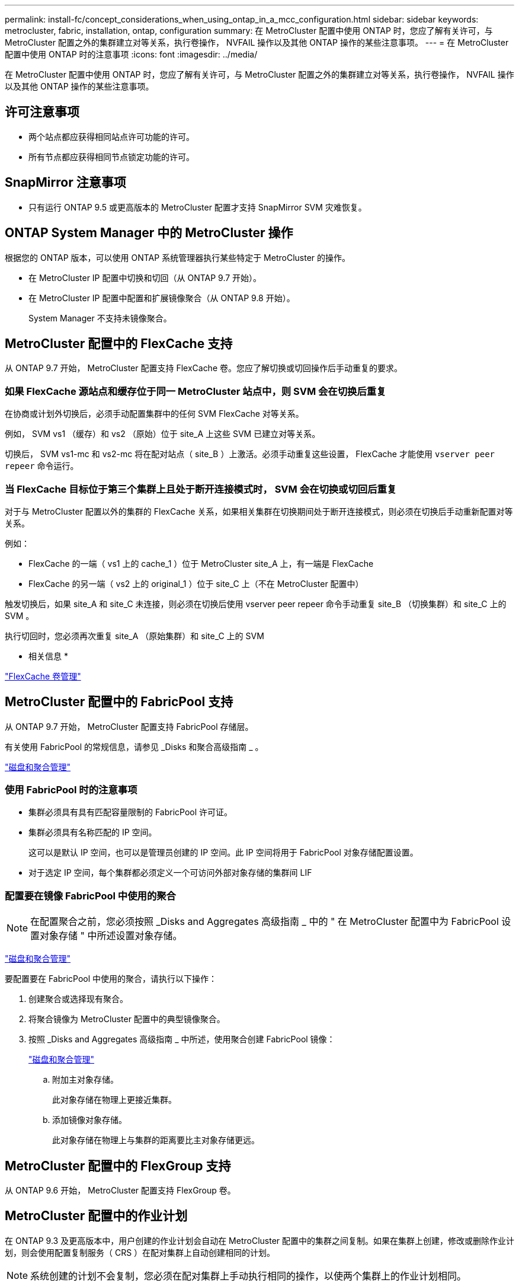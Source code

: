 ---
permalink: install-fc/concept_considerations_when_using_ontap_in_a_mcc_configuration.html 
sidebar: sidebar 
keywords: metrocluster, fabric, installation, ontap, configuration 
summary: 在 MetroCluster 配置中使用 ONTAP 时，您应了解有关许可，与 MetroCluster 配置之外的集群建立对等关系，执行卷操作， NVFAIL 操作以及其他 ONTAP 操作的某些注意事项。 
---
= 在 MetroCluster 配置中使用 ONTAP 时的注意事项
:icons: font
:imagesdir: ../media/


[role="lead"]
在 MetroCluster 配置中使用 ONTAP 时，您应了解有关许可，与 MetroCluster 配置之外的集群建立对等关系，执行卷操作， NVFAIL 操作以及其他 ONTAP 操作的某些注意事项。



== 许可注意事项

* 两个站点都应获得相同站点许可功能的许可。
* 所有节点都应获得相同节点锁定功能的许可。




== SnapMirror 注意事项

* 只有运行 ONTAP 9.5 或更高版本的 MetroCluster 配置才支持 SnapMirror SVM 灾难恢复。




== ONTAP System Manager 中的 MetroCluster 操作

[role="lead"]
根据您的 ONTAP 版本，可以使用 ONTAP 系统管理器执行某些特定于 MetroCluster 的操作。

* 在 MetroCluster IP 配置中切换和切回（从 ONTAP 9.7 开始）。
* 在 MetroCluster IP 配置中配置和扩展镜像聚合（从 ONTAP 9.8 开始）。
+
System Manager 不支持未镜像聚合。





== MetroCluster 配置中的 FlexCache 支持

[role="lead"]
从 ONTAP 9.7 开始， MetroCluster 配置支持 FlexCache 卷。您应了解切换或切回操作后手动重复的要求。



=== 如果 FlexCache 源站点和缓存位于同一 MetroCluster 站点中，则 SVM 会在切换后重复

在协商或计划外切换后，必须手动配置集群中的任何 SVM FlexCache 对等关系。

例如， SVM vs1 （缓存）和 vs2 （原始）位于 site_A 上这些 SVM 已建立对等关系。

切换后， SVM vs1-mc 和 vs2-mc 将在配对站点（ site_B ）上激活。必须手动重复这些设置， FlexCache 才能使用 `vserver peer repeer` 命令运行。



=== 当 FlexCache 目标位于第三个集群上且处于断开连接模式时， SVM 会在切换或切回后重复

对于与 MetroCluster 配置以外的集群的 FlexCache 关系，如果相关集群在切换期间处于断开连接模式，则必须在切换后手动重新配置对等关系。

例如：

* FlexCache 的一端（ vs1 上的 cache_1 ）位于 MetroCluster site_A 上，有一端是 FlexCache
* FlexCache 的另一端（ vs2 上的 original_1 ）位于 site_C 上（不在 MetroCluster 配置中）


触发切换后，如果 site_A 和 site_C 未连接，则必须在切换后使用 vserver peer repeer 命令手动重复 site_B （切换集群）和 site_C 上的 SVM 。

执行切回时，您必须再次重复 site_A （原始集群）和 site_C 上的 SVM

* 相关信息 *

http://docs.netapp.com/ontap-9/topic/com.netapp.doc.pow-fc-mgmt/home.html["FlexCache 卷管理"]



== MetroCluster 配置中的 FabricPool 支持

[role="lead"]
从 ONTAP 9.7 开始， MetroCluster 配置支持 FabricPool 存储层。

有关使用 FabricPool 的常规信息，请参见 _Disks 和聚合高级指南 _ 。

https://docs.netapp.com/ontap-9/topic/com.netapp.doc.dot-cm-psmg/home.html["磁盘和聚合管理"]



=== 使用 FabricPool 时的注意事项

* 集群必须具有具有匹配容量限制的 FabricPool 许可证。
* 集群必须具有名称匹配的 IP 空间。
+
这可以是默认 IP 空间，也可以是管理员创建的 IP 空间。此 IP 空间将用于 FabricPool 对象存储配置设置。

* 对于选定 IP 空间，每个集群都必须定义一个可访问外部对象存储的集群间 LIF




=== 配置要在镜像 FabricPool 中使用的聚合


NOTE: 在配置聚合之前，您必须按照 _Disks and Aggregates 高级指南 _ 中的 " 在 MetroCluster 配置中为 FabricPool 设置对象存储 " 中所述设置对象存储。

https://docs.netapp.com/ontap-9/topic/com.netapp.doc.dot-cm-psmg/home.html["磁盘和聚合管理"]

要配置要在 FabricPool 中使用的聚合，请执行以下操作：

. 创建聚合或选择现有聚合。
. 将聚合镜像为 MetroCluster 配置中的典型镜像聚合。
. 按照 _Disks and Aggregates 高级指南 _ 中所述，使用聚合创建 FabricPool 镜像：
+
https://docs.netapp.com/ontap-9/topic/com.netapp.doc.dot-cm-psmg/home.html["磁盘和聚合管理"]

+
.. 附加主对象存储。
+
此对象存储在物理上更接近集群。

.. 添加镜像对象存储。
+
此对象存储在物理上与集群的距离要比主对象存储更远。







== MetroCluster 配置中的 FlexGroup 支持

从 ONTAP 9.6 开始， MetroCluster 配置支持 FlexGroup 卷。



== MetroCluster 配置中的作业计划

[role="lead"]
在 ONTAP 9.3 及更高版本中，用户创建的作业计划会自动在 MetroCluster 配置中的集群之间复制。如果在集群上创建，修改或删除作业计划，则会使用配置复制服务（ CRS ）在配对集群上自动创建相同的计划。


NOTE: 系统创建的计划不会复制，您必须在配对集群上手动执行相同的操作，以使两个集群上的作业计划相同。



== 从 MetroCluster 站点与第三个集群建立集群对等关系

[role="lead"]
由于不会复制对等配置，因此，如果您将 MetroCluster 配置中的一个集群与该配置之外的第三个集群建立对等关系，则还必须在配对 MetroCluster 集群上配置对等关系。这样，在发生切换时可以保持对等关系。

非 MetroCluster 集群必须运行 ONTAP 8.3 或更高版本。否则，即使已在两个 MetroCluster 配对系统上配置对等关系，如果发生切换，对等关系也会丢失。



== MetroCluster 配置中的 LDAP 客户端配置复制

在本地集群上的 Storage Virtual Machine （ SVM ）上创建的 LDAP 客户端配置将复制到远程集群上的配对数据 SVM 。例如，如果 LDAP 客户端配置是在本地集群上的管理 SVM 上创建的，则会将其复制到远程集群上的所有管理数据 SVM 。此 MetroCluster 功能旨在使 LDAP 客户端配置在远程集群上的所有配对 SVM 上处于活动状态。



== MetroCluster 配置的网络连接和 LIF 创建准则

[role="lead"]
您应了解如何在 MetroCluster 配置中创建和复制 LIF 。您还必须了解一致性要求，以便在配置网络时做出正确的决策。

* 相关信息 *

https://docs.netapp.com/ontap-9/topic/com.netapp.doc.dot-cm-nmg/home.html["网络和 LIF 管理"]

<<IPspace object replication and subnet configuration requirements>>

<<Requirements for LIF creation in a MetroCluster configuration>>

<<LIF replication and placement requirements and issues>>



=== IP 空间对象复制和子网配置要求

[role="lead"]
您应了解将 IP 空间对象复制到配对集群以及在 MetroCluster 配置中配置子网和 IPv6 的要求。



==== IP 空间复制

在将 IP 空间对象复制到配对集群时，必须考虑以下准则：

* 两个站点的 IP 空间名称必须匹配。
* 必须手动将 IP 空间对象复制到配对集群。
+
在复制 IP 空间之前创建并分配给此 IP 空间的任何 Storage Virtual Machine （ SVM ）都不会复制到配对集群。





==== 子网配置

在 MetroCluster 配置中配置子网时，必须考虑以下准则：

* MetroCluster 配置的两个集群必须在同一 IP 空间中有一个子网，并且子网名称，子网，广播域和网关都相同。
* 两个集群的 IP 范围必须不同。
+
在以下示例中， IP 范围不同：

+
[listing]
----
cluster_A::> network subnet show

IPspace: Default
Subnet                     Broadcast                   Avail/
Name      Subnet           Domain    Gateway           Total    Ranges
--------- ---------------- --------- ------------      -------  ---------------
subnet1   192.168.2.0/24   Default   192.168.2.1       10/10    192.168.2.11-192.168.2.20

cluster_B::> network subnet show
 IPspace: Default
Subnet                     Broadcast                   Avail/
Name      Subnet           Domain    Gateway           Total    Ranges
--------- ---------------- --------- ------------     --------  ---------------
subnet1   192.168.2.0/24   Default   192.168.2.1       10/10    192.168.2.21-192.168.2.30
----




==== IPv6 配置

如果在一个站点上配置了 IPv6 ，则在另一个站点上也必须配置 IPv6 。

* 相关信息 *

xref:concept_considerations_when_using_ontap_in_a_mcc_configuration.adoc[在 MetroCluster 配置中创建 LIF 的要求]

xref:concept_considerations_when_using_ontap_in_a_mcc_configuration.adoc[LIF 复制和放置要求和问题]



=== 在 MetroCluster 配置中创建 LIF 的要求

[role="lead"]
在 MetroCluster 配置中配置网络时，您应了解创建 LIF 的要求。

创建 LIF 时，必须考虑以下准则：

* 光纤通道：必须使用延伸型 VSAN 或延伸型网络结构
* IP/iSCSI ：必须使用第 2 层延伸型网络
* ARP 广播：必须在两个集群之间启用 ARP 广播
* 重复 LIF ：不能在一个 IP 空间中创建多个具有相同 IP 地址的 LIF （重复 LIF ）
* NFS 和 SAN 配置：必须对未镜像聚合和镜像聚合使用不同的 Storage Virtual Machine （ SVM ）




==== 验证 LIF 创建

您可以运行 `MetroCluster check lif` show 命令来确认是否已在 MetroCluster 配置中成功创建 LIF 。如果在创建 LIF 时遇到任何问题，您可以使用 `MetroCluster check lif repair-placement` 命令修复这些问题。

* 相关信息 *

xref:concept_considerations_when_using_ontap_in_a_mcc_configuration.adoc[IP 空间对象复制和子网配置要求]

xref:concept_considerations_when_using_ontap_in_a_mcc_configuration.adoc[LIF 复制和放置要求和问题]



=== LIF 复制和放置要求和问题

[role="lead"]
您应了解 MetroCluster 配置中的 LIF 复制要求。您还应了解复制的 LIF 如何放置在配对集群上，并应了解 LIF 复制或 LIF 放置失败时会出现的问题。



==== 将 LIF 复制到配对集群

在 MetroCluster 配置中的集群上创建 LIF 时， LIF 会复制到配对集群上。LIF 不会按一对一名称进行放置。为了在切换操作后 LIF 的可用性， LIF 放置过程会根据可访问性和端口属性检查来验证端口是否能够托管 LIF 。

要将复制的 LIF 放置在配对集群上，系统必须满足以下条件：

|===


| 条件 | LIF 类型： FC | LIF 类型： IP/iSCSI 


 a| 
节点标识
 a| 
ONTAP 会尝试将复制的 LIF 放置在创建该 LIF 的节点的灾难恢复（ DR ）配对节点上。如果 DR 配对节点不可用，则会使用 DR 辅助配对节点进行放置。
 a| 
ONTAP 会尝试将复制的 LIF 放置在创建该 LIF 的节点的 DR 配对节点上。如果 DR 配对节点不可用，则会使用 DR 辅助配对节点进行放置。



 a| 
端口标识
 a| 
ONTAP 标识 DR 集群上连接的 FC 目标端口。
 a| 
将选择 DR 集群上与源 LIF 位于同一 IP 空间中的端口进行可访问性检查。如果 DR 集群中没有位于同一 IP 空间中的端口，则无法放置 LIF 。

灾难恢复集群中已在同一 IP 空间和子网中托管 LIF 的所有端口都会自动标记为可访问，并可用于放置。这些端口不包括在可访问性检查中。



 a| 
可访问性检查
 a| 
可访问性通过检查 DR 集群中端口上的源网络结构 WWN 连接来确定。如果灾难恢复站点上不存在同一网络结构，则 LIF 会随机放置在灾难恢复配对节点上的端口上。
 a| 
可访问性取决于对从 DR 集群上先前标识的每个端口到要放置的 LIF 的源 IP 地址的地址解析协议（ ARP ）广播的响应。要成功执行可访问性检查，必须允许在两个集群之间进行 ARP 广播。

接收源 LIF 响应的每个端口都将标记为可能放置。



 a| 
端口选择
 a| 
ONTAP 会根据适配器类型和速度等属性对端口进行分类，然后选择具有匹配属性的端口。如果未找到具有匹配属性的端口，则会将 LIF 放置在 DR 配对节点上的随机连接端口上。
 a| 
在可访问性检查期间标记为可访问的端口中， ONTAP 首选与 LIF 子网关联的广播域中的端口。

如果 DR 集群上没有与 LIF 的子网关联的广播域中的可用网络端口，则 ONTAP 会选择可访问源 LIF 的端口。

如果没有可访问源 LIF 的端口，则会从与源 LIF 的子网关联的广播域中选择一个端口，如果不存在此类广播域，则会随机选择一个端口。

ONTAP 会根据适配器类型，接口类型和速度等属性对端口进行分类，然后选择具有匹配属性的端口。



 a| 
LIF 放置
 a| 
在可访问的端口中， ONTAP 会选择负载最低的端口进行放置。
 a| 
从选定端口中， ONTAP 将选择负载最低的端口进行放置。

|===


==== 在 DR 配对节点关闭时放置复制的 LIF

在 DR 配对节点已被接管的节点上创建 iSCSI 或 FC LIF 时，复制的 LIF 将放置在 DR 辅助配对节点上。在后续交还操作之后， LIF 不会自动移动到 DR 配对节点。这可能会导致 LIF 集中在配对集群中的单个节点上。在 MetroCluster 切换操作期间，后续映射属于 Storage Virtual Machine （ SVM ）的 LUN 的尝试将失败。

在执行接管操作或交还操作后，应运行 `MetroCluster check lif show` 命令，以验证 LIF 放置是否正确。如果存在错误，您可以运行 `MetroCluster check lif repair-placement` 命令来解决这些问题。



==== LIF 放置错误

执行切换操作后， `MetroCluster check lif show` 命令显示的 LIF 放置错误将保留下来。如果对存在放置错误 MetroCluster 的 LIF 发出 network interface modify ， network interface rename 或 network interface delete 命令，则该错误将被删除，并且不会显示在 `lIF check lif show` 命令的输出中。



==== LIF 复制失败

您也可以使用 `lf check lif show` 命令检查 MetroCluster 复制是否成功。如果 LIF 复制失败，则会显示一条 EMS 消息。

您可以通过对未找到正确端口的任何 LIF 运行 `MetroCluster check lif repair-placement` 命令来更正复制失败。您应尽快解决任何 LIF 复制失败问题，以便在 MetroCluster 切换操作期间验证 LIF 的可用性。


NOTE: 即使源 SVM 已关闭，但如果目标 SVM 中具有相同 IP 空间和网络的端口中存在属于不同 SVM 的 LIF ，则 LIF 放置可能会正常进行。



==== LIF 在切换后无法访问

如果对源节点和灾难恢复节点的 FC 目标端口所连接的 FC 交换机网络结构进行了任何更改，则在执行切换操作后，主机可能无法访问放置在灾难恢复配对节点上的 FC LIF 。

在对 FC 交换机网络结构进行更改后，您应在源节点和 DR 节点上运行 `LIF check lif repair-placement` 命令，以验证 MetroCluster 的主机连接。交换机网络结构中的更改可能会导致 LIF 放置在 DR 配对节点的不同目标 FC 端口中。

* 相关信息 *

xref:concept_considerations_when_using_ontap_in_a_mcc_configuration.adoc[IP 空间对象复制和子网配置要求]

xref:concept_considerations_when_using_ontap_in_a_mcc_configuration.adoc[在 MetroCluster 配置中创建 LIF 的要求]



=== 在根聚合上创建卷

[role="lead"]
系统不允许在 MetroCluster 配置中节点的根聚合（具有 CFO HA 策略的聚合）上创建新卷。

由于存在此限制，无法使用 `vserver add-aggregates` 命令将根聚合添加到 SVM 中。



== MetroCluster 配置中的 SVM 灾难恢复

[role="lead"]
从 ONTAP 9.5 开始， MetroCluster 配置中的活动 Storage Virtual Machine （ SVM ）可用作 SnapMirror SVM 灾难恢复功能的源。目标 SVM 必须位于 MetroCluster 配置之外的第三个集群上。

在使用 SVM 进行 SnapMirror 灾难恢复时，您应了解以下要求和限制：

* 只有 MetroCluster 配置中的活动 SVM 才能成为 SVM 灾难恢复关系的源。
+
源可以是切换前的 sync-source SVM ，也可以是切换后的 sync-destination SVM 。

* 当 MetroCluster 配置处于稳定状态时， MetroCluster sync-destination SVM 不能作为 SVM 灾难恢复关系的源，因为卷未联机。
+
下图显示了 SVM 在稳定状态下的灾难恢复行为：

+
image::../media/svm_dr_normal_behavior.gif[SVM DR 正常行为]

* 如果 sync-source SVM 是 SVM DR 关系的源，则源 SVM DR 关系信息将复制到 MetroCluster 配对节点。
+
这样， SVM 灾难恢复更新就可以在切换后继续进行，如下图所示：

+
image::../media/svm_dr_image_2.gif[SVM DR 映像 2]

* 在切换和切回过程中，复制到 SVM DR 目标可能会失败。
+
但是，切换或切回过程完成后，下一次 SVM DR 计划更新将成功。



请参见中的 "`复制 SVM 配置` " 一节 link:http://docs.netapp.com/ontap-9/topic/com.netapp.doc.pow-dap/home.html["数据保护高级指南"] 有关配置 SVM DR 关系的详细信息。



=== 在灾难恢复站点重新同步 SVM

[role="lead"]
在重新同步期间， MetroCluster 配置上的 Storage Virtual Machine （ SVM ）灾难恢复（ DR ）源将从非 MetroCluster 站点上的目标 SVM 进行还原。

在重新同步期间，源 SVM （ cluster_A ）会暂时用作目标 SVM ，如下图所示：

image::../media/svm_dr_resynchronization.gif[SVM DR 重新同步]



==== 如果在重新同步期间发生计划外切换

重新同步期间发生的计划外切换将暂停重新同步传输。如果发生计划外切换，则满足以下条件：

* MetroCluster 站点上的目标 SVM （在重新同步之前是源 SVM ）仍作为目标 SVM 。配对集群上的 SVM 将继续保留其子类型并保持非活动状态。
* 必须手动重新创建 SnapMirror 关系，并将 sync-destination SVM 作为目标。
* 在幸存站点执行切换后， SnapMirror 关系不会显示在 SnapMirror show 输出中，除非执行 SnapMirror 创建操作。




==== 在重新同步期间执行计划外切换后的切回

要成功执行切回过程，必须断开并删除重新同步关系。如果 MetroCluster 配置中存在任何 SnapMirror DR 目标 SVM ，或者集群的 SVM 子类型为 `dp-destination` ，则不允许切回。



== 在 MetroCluster 切换后， storage aggregate plex show 命令的输出不确定

[role="lead"]
在 MetroCluster 切换后运行 `storage aggregate plex show` 命令时，切换后的根聚合的 plex0 状态不确定，并显示为 `failed` 。在此期间，切换后的根不会更新。只有在 MetroCluster 修复阶段之后才能确定此丛的实际状态。



== 修改卷以在发生切换时设置 NVFAIL 标志

[role="lead"]
您可以修改卷，以便在发生 MetroCluster 切换时在卷上设置 NVFAIL 标志。NVFAIL 标志会使卷无法进行任何修改。对于需要处理的卷，这是必需的，就好像在切换后丢失了对卷提交的写入一样。


NOTE: 在 ONTAP 9.0 之前的版本中，每次切换都会使用 NVFAIL 标志。在 ONTAP 9.0 及更高版本中，使用计划外切换（ USO ）。

. 通过将 `vol -dr-force-nvfail` 参数设置为 `on` ，启用 MetroCluster 配置以在切换时触发 NVFAIL ：
+
` * vol modify -vserver _vserver-name_ -volume _volume-name_ -dr-force-nvfail on*`


